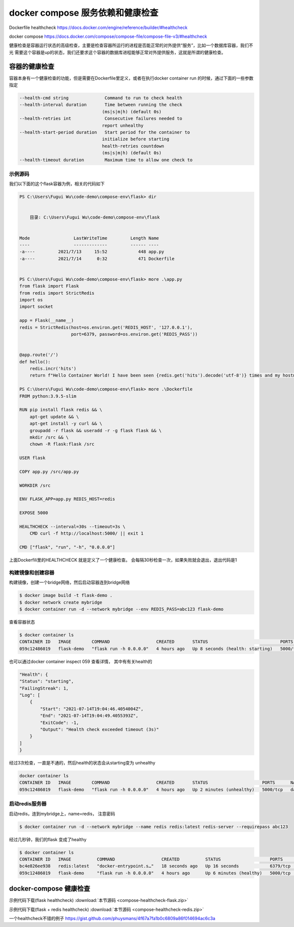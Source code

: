 docker compose 服务依赖和健康检查
===================================

Dockerfile healthcheck https://docs.docker.com/engine/reference/builder/#healthcheck

docker compose https://docs.docker.com/compose/compose-file/compose-file-v3/#healthcheck


健康检查是容器运行状态的高级检查，主要是检查容器所运行的进程是否能正常的对外提供“服务”，比如一个数据库容器，我们不光
需要这个容器是up的状态，我们还要求这个容器的数据库进程能够正常对外提供服务，这就是所谓的健康检查。


容器的健康检查
-----------------------

容器本身有一个健康检查的功能，但是需要在Dockerfile里定义，或者在执行docker container run 的时候，通过下面的一些参数指定


.. code-block:: bash

    --health-cmd string              Command to run to check health
    --health-interval duration       Time between running the check
                                    (ms|s|m|h) (default 0s)
    --health-retries int             Consecutive failures needed to
                                    report unhealthy
    --health-start-period duration   Start period for the container to
                                    initialize before starting
                                    health-retries countdown
                                    (ms|s|m|h) (default 0s)
    --health-timeout duration        Maximum time to allow one check to


示例源码
~~~~~~~~~~~~~

我们以下面的这个flask容器为例，相关的代码如下

.. code-block:: powershell

    PS C:\Users\Fugui Wu\code-demo\compose-env\flask> dir


        目录: C:\Users\Fugui Wu\code-demo\compose-env\flask


    Mode                 LastWriteTime         Length Name
    ----                 -------------         ------ ----
    -a----         2021/7/13     15:52            448 app.py
    -a----         2021/7/14      0:32            471 Dockerfile


    PS C:\Users\Fugui Wu\code-demo\compose-env\flask> more .\app.py
    from flask import Flask
    from redis import StrictRedis
    import os
    import socket

    app = Flask(__name__)
    redis = StrictRedis(host=os.environ.get('REDIS_HOST', '127.0.0.1'),
                        port=6379, password=os.environ.get('REDIS_PASS'))


    @app.route('/')
    def hello():
        redis.incr('hits')
        return f"Hello Container World! I have been seen {redis.get('hits').decode('utf-8')} times and my hostname is {socket.gethostname()}.\n"

    PS C:\Users\Fugui Wu\code-demo\compose-env\flask> more .\Dockerfile
    FROM python:3.9.5-slim

    RUN pip install flask redis && \
        apt-get update && \
        apt-get install -y curl && \
        groupadd -r flask && useradd -r -g flask flask && \
        mkdir /src && \
        chown -R flask:flask /src

    USER flask

    COPY app.py /src/app.py

    WORKDIR /src

    ENV FLASK_APP=app.py REDIS_HOST=redis

    EXPOSE 5000

    HEALTHCHECK --interval=30s --timeout=3s \
        CMD curl -f http://localhost:5000/ || exit 1

    CMD ["flask", "run", "-h", "0.0.0.0"]

上面Dockerfili里的HEALTHCHECK 就是定义了一个健康检查。 会每隔30秒检查一次，如果失败就会退出，退出代码是1


构建镜像和创建容器
~~~~~~~~~~~~~~~~~~~~~~~~

构建镜像，创建一个bridge网络，然后启动容器连到bridge网络

.. code-block:: powershell

    $ docker image build -t flask-demo .
    $ docker network create mybridge
    $ docker container run -d --network mybridge --env REDIS_PASS=abc123 flask-demo

查看容器状态

.. code-block:: powershell

    $ docker container ls
    CONTAINER ID   IMAGE        COMMAND                  CREATED       STATUS                            PORTS      NAMES
    059c12486019   flask-demo   "flask run -h 0.0.0.0"   4 hours ago   Up 8 seconds (health: starting)   5000/tcp   dazzling_tereshkova

也可以通过docker container inspect 059 查看详情， 其中有有关health的

.. code-block:: powershell

    "Health": {
    "Status": "starting",
    "FailingStreak": 1,
    "Log": [
        {
            "Start": "2021-07-14T19:04:46.4054004Z",
            "End": "2021-07-14T19:04:49.4055393Z",
            "ExitCode": -1,
            "Output": "Health check exceeded timeout (3s)"
        }
    ]
    }

经过3次检查，一直是不通的，然后health的状态会从starting变为 unhealthy

.. code-block:: powershell

    docker container ls
    CONTAINER ID   IMAGE        COMMAND                  CREATED       STATUS                     PORTS      NAMES
    059c12486019   flask-demo   "flask run -h 0.0.0.0"   4 hours ago   Up 2 minutes (unhealthy)   5000/tcp   dazzling_tereshkova


启动redis服务器
~~~~~~~~~~~~~~~~~~~~~~

启动redis，连到mybridge上，name=redis， 注意密码

.. code-block:: powershell

    $ docker container run -d --network mybridge --name redis redis:latest redis-server --requirepass abc123

经过几秒钟，我们的flask 变成了healthy

.. code-block:: powershell

    $ docker container ls
    CONTAINER ID   IMAGE          COMMAND                  CREATED          STATUS                   PORTS      NAMES
    bc4e826ee938   redis:latest   "docker-entrypoint.s…"   18 seconds ago   Up 16 seconds            6379/tcp   redis
    059c12486019   flask-demo     "flask run -h 0.0.0.0"   4 hours ago      Up 6 minutes (healthy)   5000/tcp   dazzling_tereshkova


docker-compose 健康检查
----------------------------

示例代码下载(flask healthcheck) :download:`本节源码 <compose-healthcheck-flask.zip>`

示例代码下载(flask + redis healthcheck) :download:`本节源码 <compose-healthcheck-redis.zip>`


一个healthcheck不错的例子 https://gist.github.com/phuysmans/4f67a7fa1b0c6809a86f014694ac6c3a